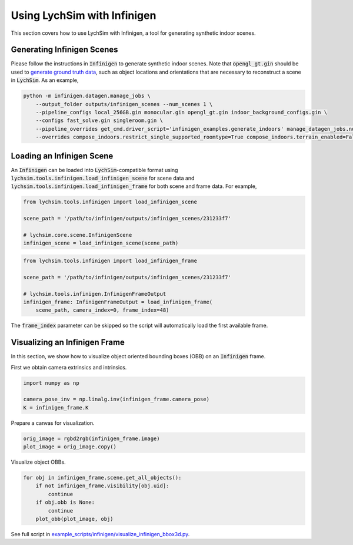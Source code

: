 Using LychSim with Infinigen
============================

This section covers how to use LychSim with Infinigen, a tool for generating synthetic indoor scenes.

Generating Infinigen Scenes
---------------------------

Please follow the instructions in :code:`Infinigen` to generate synthetic indoor scenes. Note that :code:`opengl_gt.gin` should be used to `generate ground truth data <https://github.com/princeton-vl/infinigen/blob/main/docs/GroundTruthAnnotations.md#advanced-annotation-pipeline-large_blue_diamond>`_, such as object locations and orientations that are necessary to reconstruct a scene in :code:`LychSim`. As an example,

.. code-block:: bash

    python -m infinigen.datagen.manage_jobs \
        --output_folder outputs/infinigen_scenes --num_scenes 1 \
        --pipeline_configs local_256GB.gin monocular.gin opengl_gt.gin indoor_background_configs.gin \
        --configs fast_solve.gin singleroom.gin \
        --pipeline_overrides get_cmd.driver_script='infinigen_examples.generate_indoors' manage_datagen_jobs.num_concurrent=16 \
        --overrides compose_indoors.restrict_single_supported_roomtype=True compose_indoors.terrain_enabled=False

Loading an Infinigen Scene
--------------------------

An :code:`Infinigen` can be loaded into :code:`LychSim`-compatible format using :code:`lychsim.tools.infinigen.load_infinigen_scene` for scene data and :code:`lychsim.tools.infinigen.load_infinigen_frame` for both scene and frame data. For example,

.. code-block:: python

    from lychsim.tools.infinigen import load_infinigen_scene

    scene_path = '/path/to/infinigen/outputs/infinigen_scenes/231233f7'

    # lychsim.core.scene.InfinigenScene
    infinigen_scene = load_infinigen_scene(scene_path)

.. code-block:: python

    from lychsim.tools.infinigen import load_infinigen_frame

    scene_path = '/path/to/infinigen/outputs/infinigen_scenes/231233f7'

    # lychsim.tools.infinigen.InfinigenFrameOutput
    infinigen_frame: InfinigenFrameOutput = load_infinigen_frame(
        scene_path, camera_index=0, frame_index=48)

The :code:`frame_index` parameter can be skipped so the script will automatically load the first available frame.

Visualizing an Infinigen Frame
------------------------------

In this section, we show how to visualize object oriented bounding boxes (OBB) on an :code:`Infinigen` frame.

First we obtain camera extrinsics and intrinsics.

.. code-block:: python

    import numpy as np

    camera_pose_inv = np.linalg.inv(infinigen_frame.camera_pose)
    K = infinigen_frame.K

Prepare a canvas for visualization.

.. code-block:: python

    orig_image = rgbd2rgb(infinigen_frame.image)
    plot_image = orig_image.copy()

Visualize object OBBs.

.. code-block:: python

    for obj in infinigen_frame.scene.get_all_objects():
        if not infinigen_frame.visibility[obj.uid]:
            continue
        if obj.obb is None:
            continue
        plot_obb(plot_image, obj)

.. image:: figures/bbox3d_cam0_frame48.png
   :align: center

See full script in `example_scripts/infinigen/visualize_infinigen_bbox3d.py <https://github.com/wufeim/LychSim/blob/main/examples_scripts/visualize_infinigen_bbox3d.py>`_.
